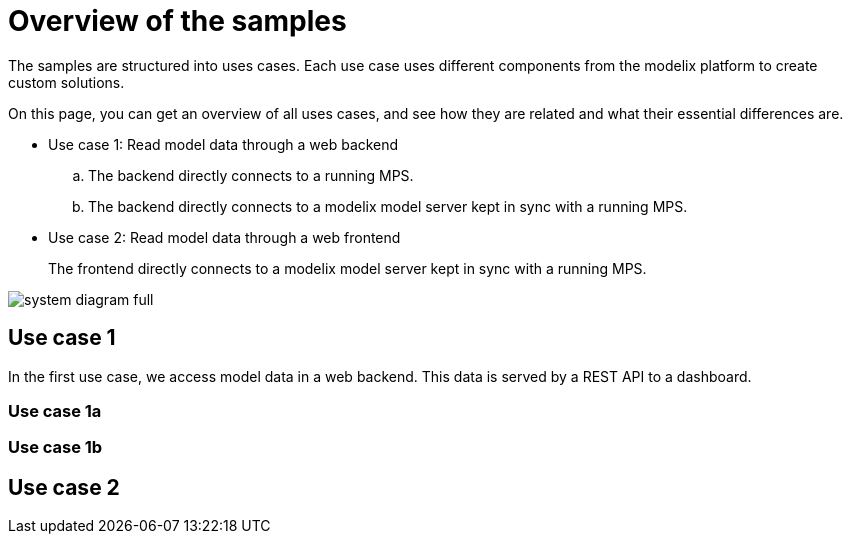 = Overview of the samples
:navtitleshort-description.adoc: Overview

The samples are structured into uses cases.
Each use case uses different components from the modelix platform
to create custom solutions.

On this page, you can get an overview of all uses cases,
and see how they are related and what their essential differences are.

* Use case 1: Read model data through a web backend
.. The backend directly connects to a running MPS.
.. The backend directly connects to a modelix model server kept in sync with a running MPS.
* Use case 2: Read model data through a web frontend
+
The frontend directly connects to a modelix model server kept in sync with a running MPS.


image::system-diagram-full.svg[]

== Use case 1

In the first use case, we access model data in a web backend.
This data is served by a REST API to a dashboard.

=== Use case 1a

=== Use case 1b

== Use case 2




